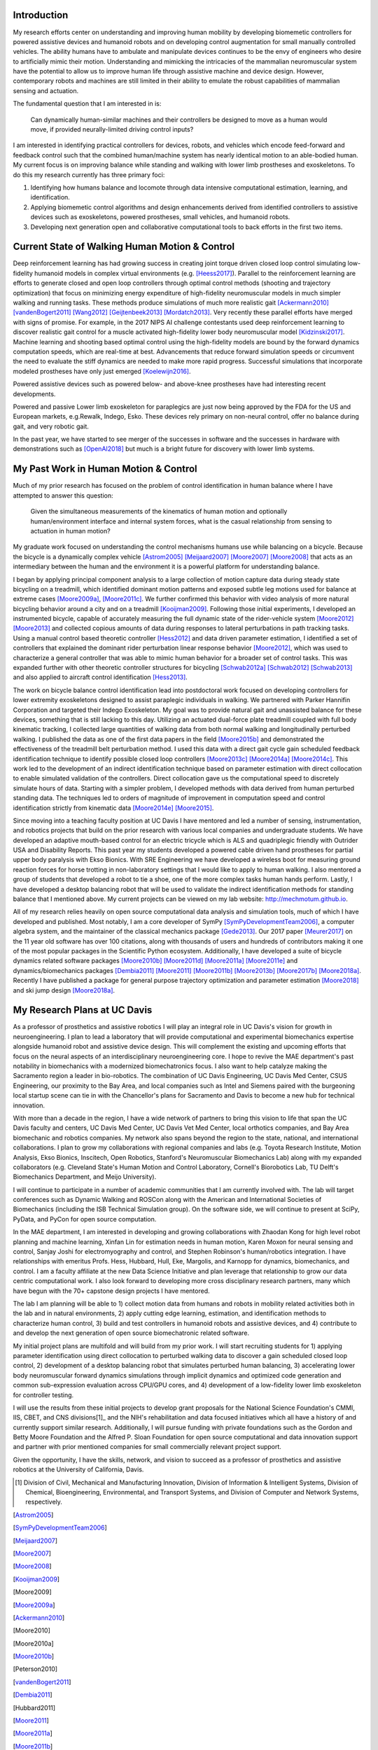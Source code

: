 Introduction
============

My research efforts center on understanding and improving human mobility by
developing biomemetic controllers for powered assistive devices and humanoid
robots and on developing control augmentation for small manually controlled
vehicles. The ability humans have to ambulate and manipulate devices continues
to be the envy of engineers who desire to artificially mimic their motion.
Understanding and mimicking the intricacies of the mammalian neuromuscular
system have the potential to allow us to improve human life through assistive
machine and device design. However, contemporary robots and machines are still
limited in their ability to emulate the robust capabilities of mammalian
sensing and actuation.

The fundamental question that I am interested in is:

   Can dynamically human-similar machines and their controllers be designed to
   move as a human would move, if provided neurally-limited driving control
   inputs?

I am interested in identifying practical controllers for devices, robots, and
vehicles which encode feed-forward and feedback control such that the combined
human/machine system has nearly identical motion to an able-bodied human. My
current focus is on improving balance while standing and walking with lower
limb prostheses and exoskeletons. To do this my research currently has three
primary foci:

1. Identifying how humans balance and locomote through data intensive
   computational estimation, learning, and identification.
2. Applying biomemetic control algorithms and design enhancements derived from
   identified controllers to assistive devices such as exoskeletons, powered
   prostheses, small vehicles, and humanoid robots.
3. Developing next generation open and collaborative computational tools to
   back efforts in the first two items.

Current State of Walking Human Motion & Control
===============================================

Deep reinforcement learning has had growing success in creating joint torque
driven closed loop control simulating low-fidelity humanoid models in complex
virtual environments (e.g. [Heess2017]_). Parallel to the reinforcement
learning are efforts to generate closed and open loop controllers through
optimal control methods (shooting and trajectory optimization) that focus on
minimizing energy expenditure of high-fidelity neuromuscular models in much
simpler walking and running tasks. These methods produce simulations of much
more realistic gait [Ackermann2010]_ [vandenBogert2011]_ [Wang2012]_
[Geijtenbeek2013]_ [Mordatch2013]_. Very recently these parallel efforts have
merged with signs of promise. For example, in the 2017 NIPS AI challenge
contestants used deep reinforcement learning to discover realistic gait control
for a muscle activated high-fidelity lower body neuromuscular model
[Kidzinski2017]_. Machine learning and shooting based optimal control using the
high-fidelity models are bound by the forward dynamics computation speeds,
which are real-time at best. Advancements that reduce forward simulation speeds
or circumvent the need to evaluate the stiff dynamics are needed to make more
rapid progress. Successful simulations that incorporate modeled prostheses have
only just emerged [Koelewijn2016]_.

Powered assistive devices such as powered below- and above-knee prostheses have
had interesting recent developments.

Powered and passive Lower limb exoskeleton for paraplegics are
just now being approved by the FDA for the US and European markets, e.g.Rewalk,
Indego, Esko. These devices rely primary on non-neural control, offer no
balance during gait, and very robotic gait.

In the past year, we have started to see merger of the successes in software
and the successes in hardware with demonstrations such as [OpenAI2018]_ but
much is a bright future for discovery with lower limb systems.

..
   TODO : Add Dembia's paper and Uchida: CMC
   TODO : Add Collin's clutch ankle paper. Add bicycle bmx paper.
   TODO : Ferris/Sawicki for powered ankle
   TODO : Take some refs from https://pdfs.semanticscholar.org/f147/212a95e4dc0ff1ca9a6b76e0b32c916b8f0b.pdf

My Past Work in Human Motion & Control
======================================

Much of my prior research has focused on the problem of control identification
in human balance where I have attempted to answer this question:

   Given the simultaneous measurements of the kinematics of human motion and
   optionally human/environment interface and internal system forces, what is
   the casual relationship from sensing to actuation in human motion?

My graduate work focused on understanding the control mechanisms humans use
while balancing on a bicycle. Because the bicycle is a dynamically complex
vehicle [Astrom2005]_ [Meijaard2007]_ [Moore2007]_ [Moore2008]_ that acts as an
intermediary between the human and the environment it is a powerful platform
for understanding balance.

I began by applying principal component analysis to a large collection of
motion capture data during steady state bicycling on a treadmill, which
identified dominant motion patterns and exposed subtle leg motions used for
balance at extreme cases [Moore2009a]_, [Moore2011c]_. We further confirmed
this behavior with video analysis of more natural bicycling behavior around a
city and on a treadmill [Kooijman2009]_. Following those initial experiments, I
developed an instrumented bicycle, capable of accurately measuring the full
dynamic state of the rider-vehicle system [Moore2012]_ [Moore2013]_ and
collected copious amounts of data during responses to lateral perturbations in
path tracking tasks. Using a manual control based theoretic controller
[Hess2012]_ and data driven parameter estimation, I identified a set of
controllers that explained the dominant rider perturbation linear response
behavior [Moore2012]_, which was used to characterize a general controller that
was able to mimic human behavior for a broader set of control tasks. This was
expanded further with other theoretic controller structures for bicycling
[Schwab2012a]_ [Schwab2012]_ [Schwab2013]_ and also applied to aircraft control
identification [Hess2013]_.

The work on bicycle balance control identification lead into postdoctoral work
focused on developing controllers for lower extremity exoskeletons designed to
assist paraplegic individuals in walking. We partnered with Parker Hannifin
Corporation and targeted their Indego Exoskeleton. My goal was to provide
natural gait and unassisted balance for these devices, something that is still
lacking to this day. Utilizing an actuated dual-force plate treadmill coupled
with full body kinematic tracking, I collected large quantities of walking data
from both normal walking and longitudinally perturbed walking. I published the
data as one of the first data papers in the field [Moore2015b]_ and
demonstrated the effectiveness of the treadmill belt perturbation method. I
used this data with a direct gait cycle gain scheduled feedback identification
technique to identify possible closed loop controllers [Moore2013c]_
[Moore2014a]_ [Moore2014c]_. This work led to the development of an indirect
identification technique based on parameter estimation with direct collocation
to enable simulated validation of the controllers. Direct collocation gave us
the computational speed to discretely simulate hours of data. Starting with a
simpler problem, I developed methods with data derived from human perturbed
standing data. The techniques led to orders of magnitude of improvement in
computation speed and control identification strictly from kinematic data
[Moore2014e]_ [Moore2015]_.

Since moving into a teaching faculty position at UC Davis I have mentored and
led a number of sensing, instrumentation, and robotics projects that build on
the prior research with various local companies and undergraduate students. We
have developed an adaptive mouth-based control for an electric tricycle which
is ALS and quadriplegic friendly with Outrider USA and Disability Reports. This
past year my students developed a powered cable driven hand prostheses for
partial upper body paralysis with Ekso Bionics. With SRE Engineering we have
developed a wireless boot for measuring ground reaction forces for horse
trotting in non-laboratory settings that I would like to apply to human
walking. I also mentored a group of students that developed a robot to tie a
shoe, one of the more complex tasks human hands perform. Lastly, I have
developed a desktop balancing robot that will be used to validate the indirect
identification methods for standing balance that I mentioned above. My current
projects can be viewed on my lab website: http://mechmotum.github.io.

All of my research relies heavily on open source computational data analysis
and simulation tools, much of which I have developed and published. Most
notably, I am a core developer of SymPy [SymPyDevelopmentTeam2006]_, a computer
algebra system, and the maintainer of the classical mechanics package
[Gede2013]_. Our 2017 paper [Meurer2017]_ on the 11 year old software has over
100 citations, along with thousands of users and hundreds of contributors
making it one of the most popular packages in the Scientific Python ecosystem.
Additionally, I have developed a suite of bicycle dynamics related software
packages [Moore2010b]_ [Moore2011d]_ [Moore2011a]_ [Moore2011e]_ and
dynamics/biomechanics packages [Dembia2011]_ [Moore2011]_ [Moore2011b]_
[Moore2013b]_ [Moore2017b]_ [Moore2018a]_. Recently I have published a package
for general purpose trajectory optimization and parameter estimation
[Moore2018]_ and ski jump design [Moore2018a]_.

My Research Plans at UC Davis
=============================

As a professor of prosthetics and assistive robotics I will play an integral
role in UC Davis's vision for growth in neuroengineering. I plan to lead a
laboratory that will provide computational and experimental biomechanics
expertise alongside humanoid robot and assistive device design. This will
complement the existing and upcoming efforts that focus on the neural aspects
of an interdisciplinary neuroengineering core. I hope to revive the MAE
department's past notability in biomechanics with a modernized biomechatronics
focus. I also want to help catalyze making the Sacramento region a leader in
bio-robotics. The combination of UC Davis Engineering, UC Davis Med Center,
CSUS Engineering, our proximity to the Bay Area, and local companies such as
Intel and Siemens paired with the burgeoning local startup scene can tie in
with the Chancellor's plans for Sacramento and Davis to become a new hub for
technical innovation.

With more than a decade in the region, I have a wide network of partners to
bring this vision to life that span the UC Davis faculty and centers, UC Davis
Med Center, UC Davis Vet Med Center, local orthotics companies, and Bay Area
biomechanic and robotics companies. My network also spans beyond the region to
the state, national, and international collaborations. I plan to grow my
collaborations with regional companies and labs (e.g. Toyota Research
Institute, Motion Analysis, Ekso Bionics, Inscitech, Open Robotics, Stanford's
Neuromuscular Biomechanics Lab) along with my expanded collaborators (e.g.
Cleveland State's Human Motion and Control Laboratory, Cornell's Biorobotics
Lab, TU Delft's Biomechanics Department, and Meijo University).

I will continue to participate in a number of academic communities that I am
currently involved with. The lab will target conferences such as Dynamic
Walking and ROSCon along with the American and International Societies of
Biomechanics (including the ISB Technical Simulation group). On the software
side, we will continue to present at SciPy, PyData, and PyCon for open source
computation.

In the MAE department, I am interested in developing and growing collaborations
with Zhaodan Kong for high level robot planning and machine learning, Xinfan
Lin for estimation needs in human motion, Karen Moxon for neural sensing and
control, Sanjay Joshi for electromyography and control, and Stephen Robinson's
human/robotics integration. I have relationships with emeritus Profs. Hess,
Hubbard, Hull, Eke, Margolis, and Karnopp for dynamics, biomechanics, and
control. I am a faculty affiliate at the new Data Science Initiative and plan
leverage that relationship to grow our data centric computational work. I also
look forward to developing more cross disciplinary research partners, many which
have begun with the 70+ capstone design projects I have mentored.

The lab I am planning will be able to 1) collect motion data from humans and
robots in mobility related activities both in the lab and in natural
environments, 2) apply cutting edge learning, estimation, and identification
methods to characterize human control, 3) build and test controllers in
humanoid robots and assistive devices, and 4) contribute to and develop the
next generation of open source biomechatronic related software.

My initial project plans are multifold and  will build from my prior work. I
will start recruiting students for 1) applying parameter identification using
direct collocation to perturbed walking data to discover a gain scheduled
closed loop control, 2) development of a desktop balancing robot that simulates
perturbed human balancing, 3) accelerating lower body neuromuscular forward
dynamics simulations through implicit dynamics and  optimized code generation
and common sub-expression evaluation across CPU/GPU cores, and 4) development
of a low-fidelity lower limb exoskeleton for controller testing.

I will use the results from these initial projects to develop grant proposals
for the National Science Foundation's CMMI, IIS, CBET, and CNS divisions[1]_
and the NIH's rehabilitation and data focused initiatives which all have a
history of and currently support similar research. Additionally, I will pursue
funding with private foundations such as the Gordon and Betty Moore Foundation
and the Alfred P. Sloan Foundation for open source computational and data
innovation support and partner with prior mentioned companies for small
commercially relevant project support.

Given the opportunity, I have the skills, network, and vision to succeed as a
professor of prosthetics and assistive robotics at the University of
California, Davis.

.. [1] Division of Civil, Mechanical and Manufacturing Innovation, Division of
   Information & Intelligent Systems, Division of Chemical, Bioengineering,
   Environmental, and Transport Systems, and Division of Computer and Network
   Systems, respectively.

.. [Astrom2005]
.. [SymPyDevelopmentTeam2006]
.. [Meijaard2007]
.. [Moore2007]
.. [Moore2008]
.. [Kooijman2009]
.. [Moore2009]
.. [Moore2009a]
.. [Ackermann2010]
.. [Moore2010]
.. [Moore2010a]
.. [Moore2010b]
.. [Peterson2010]
.. [vandenBogert2011]
.. [Dembia2011]
.. [Hubbard2011]
.. [Moore2011]
.. [Moore2011a]
.. [Moore2011b]
.. [Moore2011c]
.. [Moore2011d]
.. [Moore2011e]
.. [Hess2012]
.. [Schwab2012]
.. [Schwab2012a]
.. [Moore2012]
.. [Wang2012]
.. [Gede2013]
.. [Geijtenbeek2013]
.. [Hess2013]
.. [Schwab2013]
.. [Moore2013]
.. [Moore2013a]
.. [Moore2013b]
.. [Moore2013c]
.. [Mordatch2013]
.. [Moore2014]
.. [Moore2014a]
.. [Moore2015b]
.. [Moore2014c]
.. [Moore2014d]
.. [Moore2014e]
.. [Moore2014f]
.. [Dembia2015]
.. [Moore2015]
.. [Moore2015a]
.. [Koelewijn2016]
.. [Moore2016]
.. [Heess2017]
.. [Meurer2017]
.. [Kresie2017]
.. [Kidzinski2017]
.. [Moore2017]
.. [Moore2017a]
.. [Moore2017b]
.. [Moore2017c]
.. [Cloud2018]
.. [Moore2018]
.. [Moore2018a]
.. [Moore2018b]
.. [OpenAI2018]
